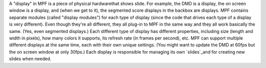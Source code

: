 
A "display" in MPF is a piece of physical hardwarethat shows slide.
For example, the DMD is a display, the on screen window is a display,
and (when we get to it), the segmented score displays in the backbox
are displays. MPF contains separate modules (called "display modules")
for each type of display (since the code that drives each type of a
display is very different). Even though they're all different, they
all plug-in to MPF in the same way and they all work basically the
same. (Yes, even segmented displays.) Each different type of display
has different properties, including size (length and width in pixels),
how many colors it supports, its refresh rate (in frames per second),
etc. MPF can support multiple different displays at the same time,
each with their own unique settings. (You might want to update the DMD
at 60fps but the on screen window at only 30fps.) Each display is
responsible for managing its own `slides`_and for creating new slides
when needed.

.. _slides: https://missionpinball.com/docs/displays-dmd/slides/


